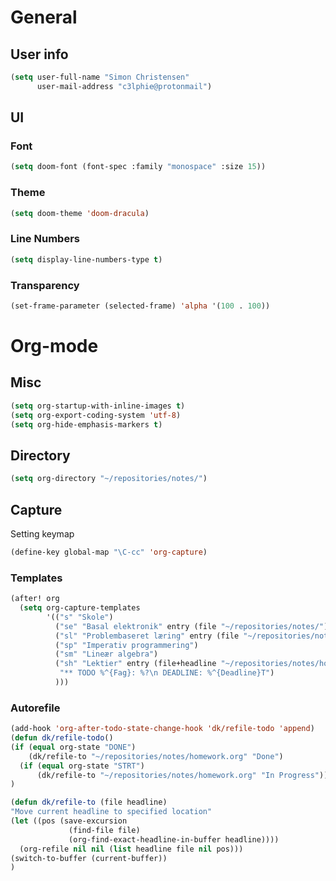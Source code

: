#+AUTHOR: Simon Christensen

* General
** User info
#+BEGIN_SRC emacs-lisp
(setq user-full-name "Simon Christensen"
      user-mail-address "c3lphie@protonmail")
#+END_SRC
** UI
*** Font
#+BEGIN_SRC emacs-lisp
(setq doom-font (font-spec :family "monospace" :size 15))
#+END_SRC
*** Theme
#+BEGIN_SRC emacs-lisp
(setq doom-theme 'doom-dracula)
#+END_SRC
*** Line Numbers
#+BEGIN_SRC emacs-lisp
(setq display-line-numbers-type t)
#+END_SRC
*** Transparency
#+BEGIN_SRC emacs-lisp
(set-frame-parameter (selected-frame) 'alpha '(100 . 100))
#+END_SRC

* Org-mode
** Misc
#+BEGIN_SRC emacs-lisp
(setq org-startup-with-inline-images t)
(setq org-export-coding-system 'utf-8)
(setq org-hide-emphasis-markers t)
#+END_SRC
** Directory
#+BEGIN_SRC emacs-lisp
(setq org-directory "~/repositories/notes/")
#+END_SRC
** Capture
Setting keymap
#+BEGIN_SRC emacs-lisp
(define-key global-map "\C-cc" 'org-capture)
#+END_SRC

*** Templates
#+BEGIN_SRC emacs-lisp
(after! org
  (setq org-capture-templates
        '(("s" "Skole")
          ("se" "Basal elektronik" entry (file "~/repositories/notes/"))
          ("sl" "Problembaseret læring" entry (file "~/repositories/notes/"))
          ("sp" "Imperativ programmering")
          ("sm" "Lineær algebra")
          ("sh" "Lektier" entry (file+headline "~/repositories/notes/homework.org" "Todo")
           "** TODO %^{Fag}: %?\n DEADLINE: %^{Deadline}T")
          )))
#+END_SRC
*** Autorefile
#+BEGIN_SRC emacs-lisp
(add-hook 'org-after-todo-state-change-hook 'dk/refile-todo 'append)
(defun dk/refile-todo()
(if (equal org-state "DONE")
	(dk/refile-to "~/repositories/notes/homework.org" "Done")
  (if (equal org-state "STRT")
	  (dk/refile-to "~/repositories/notes/homework.org" "In Progress")))
)

(defun dk/refile-to (file headline)
"Move current headline to specified location"
(let ((pos (save-excursion
			 (find-file file)
			 (org-find-exact-headline-in-buffer headline))))
  (org-refile nil nil (list headline file nil pos)))
(switch-to-buffer (current-buffer))
)
#+END_SRC
